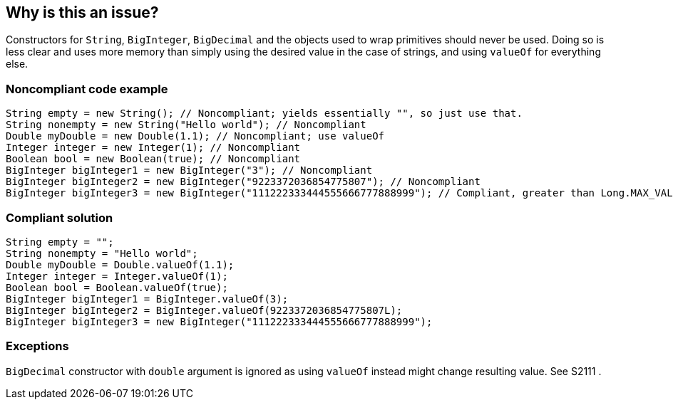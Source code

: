 == Why is this an issue?

Constructors for ``++String++``, ``++BigInteger++``, ``++BigDecimal++`` and the objects used to wrap primitives should never be used. Doing so is less clear and uses more memory than simply using the desired value in the case of strings, and using ``++valueOf++`` for everything else.


=== Noncompliant code example

[source,java]
----
String empty = new String(); // Noncompliant; yields essentially "", so just use that.
String nonempty = new String("Hello world"); // Noncompliant
Double myDouble = new Double(1.1); // Noncompliant; use valueOf
Integer integer = new Integer(1); // Noncompliant
Boolean bool = new Boolean(true); // Noncompliant
BigInteger bigInteger1 = new BigInteger("3"); // Noncompliant
BigInteger bigInteger2 = new BigInteger("9223372036854775807"); // Noncompliant
BigInteger bigInteger3 = new BigInteger("111222333444555666777888999"); // Compliant, greater than Long.MAX_VALUE
----


=== Compliant solution

[source,java]
----
String empty = "";
String nonempty = "Hello world";
Double myDouble = Double.valueOf(1.1);
Integer integer = Integer.valueOf(1);
Boolean bool = Boolean.valueOf(true);
BigInteger bigInteger1 = BigInteger.valueOf(3);
BigInteger bigInteger2 = BigInteger.valueOf(9223372036854775807L);
BigInteger bigInteger3 = new BigInteger("111222333444555666777888999");
----


=== Exceptions

``++BigDecimal++`` constructor with ``++double++`` argument is ignored as using ``++valueOf++`` instead might change resulting value. See S2111 .


ifdef::env-github,rspecator-view[]

'''
== Implementation Specification
(visible only on this page)

=== Message

Remove this "xxx" constructor


'''
== Comments And Links
(visible only on this page)

=== relates to: S1533

=== on 10 Oct 2014, 14:03:24 Freddy Mallet wrote:
@Ann, my 2 cents:

* I would not activate this rule by default
* Would slightly update the title like this : Constructors should not be used to instanciate new String or primitive wrappers.

=== on 13 Oct 2014, 12:40:40 Ann Campbell wrote:
What do you think [~nicolas.peru]? Active by default or not?

=== on 13 Oct 2014, 12:52:34 Nicolas Peru wrote:
IMO : Activated by default but with a low severity : minor to trivial this is really easy to fix and should not clutter you too much to focus on real trouble but should still be reported to be dealt with.

=== on 14 Jul 2016, 16:08:20 Ann Campbell wrote:
https://github.com/google/error-prone/blob/master/docs/bugpattern/BoxedPrimitiveConstructor.md

endif::env-github,rspecator-view[]
